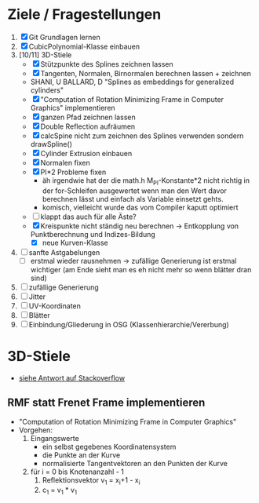 

* Ziele / Fragestellungen
  1. [X] Git Grundlagen lernen
  2. [X] CubicPolynomial-Klasse einbauen
  3. [10/11] 3D-Stiele
     - [X] Stützpunkte des Splines zeichnen lassen
     - [X] Tangenten, Normalen, Birnormalen berechnen lassen + zeichnen
     - SHANI, U BALLARD, D "Splines as embeddings for generalized cylinders"
     - [X] "Computation of Rotation Minimizing Frame in Computer
       Graphics" implementieren
     - [X] ganzen Pfad zeichnen lassen
     - [X] Double Reflection aufräumen
     - [X] calcSpine nicht zum zeichnen des Splines verwenden sondern
       drawSpline()
     - [X] Cylinder Extrusion einbauen
     - [X] Normalen fixen
     - [X] PI*2 Probleme fixen
       - äh irgendwie hat der die math.h M_PI-Konstante*2 nicht
         richtig in der for-Schleifen ausgewertet wenn man den Wert
         davor berechnen lässt und einfach als Variable einsetzt gehts.
       - komisch, vielleicht wurde das vom Compiler kaputt optimiert 
     - [ ] klappt das auch für alle Äste?
     - [X] Kreispunkte nicht ständig neu berechnen -> Entkopplung von
       Punktberechnung und Indizes-Bildung
       - [X] neue Kurven-Klasse
  4. [ ] sanfte Astgabelungen
     - [ ] erstmal wieder rausnehmen -> zufällige Generierung ist
       erstmal wichtiger (am Ende sieht man es eh nicht mehr so wenn
       blätter dran sind)
  5. [ ] zufällige Generierung
  6. [ ] Jitter
  7. [ ] UV-Koordinaten
  8. [ ] Blätter
  9. [ ] Einbindung/Gliederung in OSG (Klassenhierarchie/Vererbung)

* 3D-Stiele
  - [[http://stackoverflow.com/questions/5088275/opengl-tube-along-a-path][siehe Antwort auf Stackoverflow]]

** RMF statt Frenet Frame implementieren
   - "Computation of Rotation Minimizing Frame in Computer Graphics"
   - Vorgehen:
     1. Eingangswerte
        - ein selbst gegebenes Koordinatensystem
        - die Punkte an der Kurve
        - normalisierte Tangentvektoren an den Punkten der Kurve
     2. für i = 0 bis Knotenanzahl - 1
        1. Reflektionsvektor v_1 = x_i+1 - x_i
        2. c_1 = v_1 * v_1
